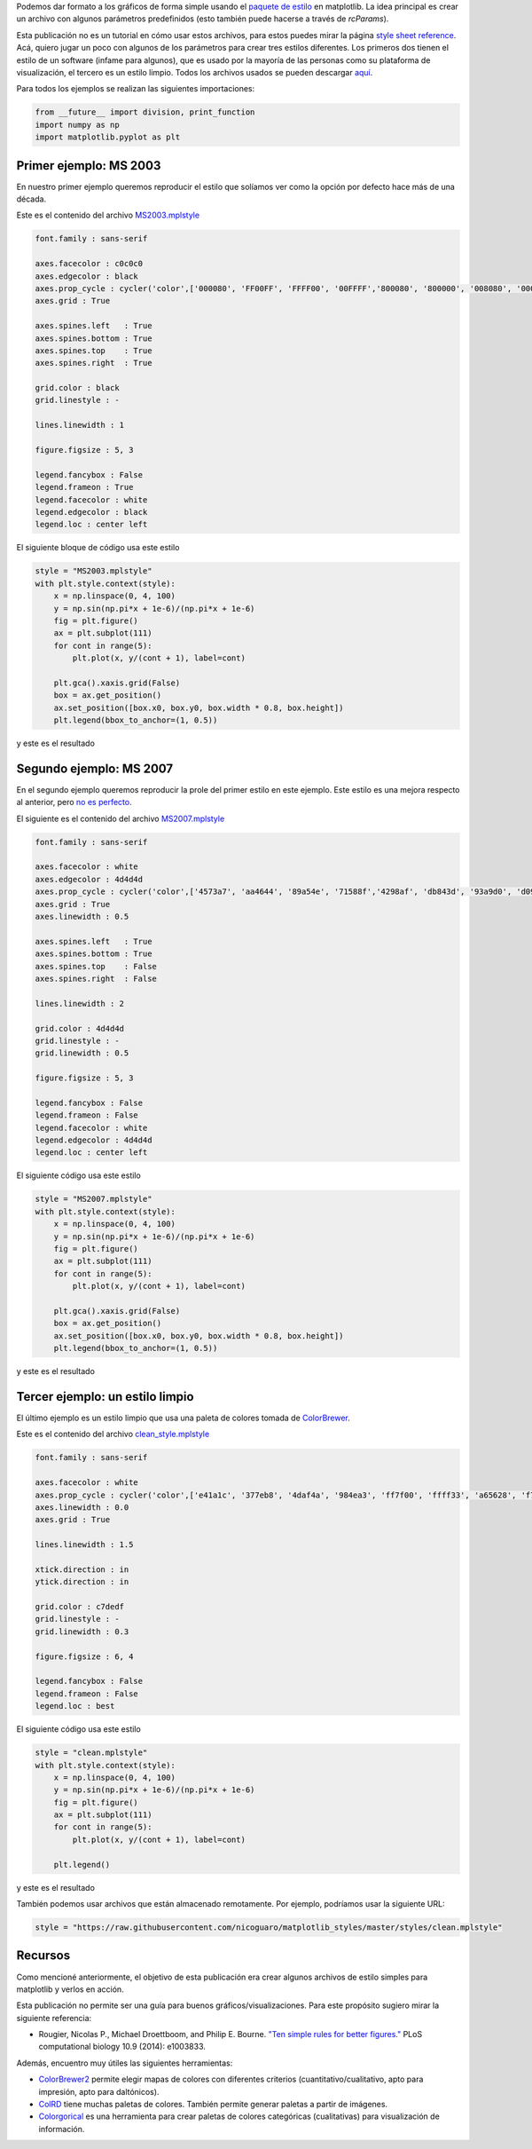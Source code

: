 .. title: Usando estilos predefinidos en matplotlib
.. slug: matplotlib_styles
.. date: 2017-06-27 17:14:14 UTC-05:00
.. tags: computación científica, visualización, matplotlib, python
.. category: Visualization
.. link:
.. description:
.. type: text

Podemos dar formato a los gráficos de forma simple usando el
`paquete de estilo <http://matplotlib.org/users/customizing.html>`_
en matplotlib. La idea principal es crear un archivo con algunos
parámetros predefinidos (esto también puede hacerse a través de
`rcParams`).

Esta publicación no es un tutorial en cómo usar estos archivos, para
estos puedes mirar la página
`style sheet reference <http://matplotlib.org/examples/style_sheets/style_sheets_reference.html>`_.
Acá, quiero jugar un poco con algunos de los parámetros para crear tres
estilos diferentes. Los primeros dos tienen el estilo de un software
(infame para algunos), que es usado por la mayoría de las personas como
su plataforma de visualización, el tercero es un estilo limpio. Todos
los archivos usados se pueden descargar
`aquí <https://github.com/nicoguaro/matplotlib_styles>`_.

Para todos los ejemplos se realizan las siguientes importaciones:

.. code:: python

    from __future__ import division, print_function
    import numpy as np
    import matplotlib.pyplot as plt

Primer ejemplo: MS 2003
-----------------------

En nuestro primer ejemplo queremos reproducir el estilo que solíamos
ver como la opción por defecto hace más de una década.

Este es el contenido del archivo
`MS2003.mplstyle <https://github.com/nicoguaro/matplotlib_styles/blob/master/styles/MS2003.mplstyle>`_

.. code:: python

    font.family : sans-serif

    axes.facecolor : c0c0c0
    axes.edgecolor : black
    axes.prop_cycle : cycler('color',['000080', 'FF00FF', 'FFFF00', '00FFFF','800080', '800000', '008080', '0000FF'])
    axes.grid : True

    axes.spines.left   : True
    axes.spines.bottom : True
    axes.spines.top    : True
    axes.spines.right  : True

    grid.color : black
    grid.linestyle : -

    lines.linewidth : 1

    figure.figsize : 5, 3

    legend.fancybox : False
    legend.frameon : True
    legend.facecolor : white
    legend.edgecolor : black
    legend.loc : center left

El siguiente bloque de código usa este estilo

.. code:: python

    style = "MS2003.mplstyle"
    with plt.style.context(style):
        x = np.linspace(0, 4, 100)
        y = np.sin(np.pi*x + 1e-6)/(np.pi*x + 1e-6)
        fig = plt.figure()
        ax = plt.subplot(111)
        for cont in range(5):
            plt.plot(x, y/(cont + 1), label=cont)

        plt.gca().xaxis.grid(False)
        box = ax.get_position()
        ax.set_position([box.x0, box.y0, box.width * 0.8, box.height])
        plt.legend(bbox_to_anchor=(1, 0.5))

y este es el resultado

.. image:: /images/MS2003_style.svg

Segundo ejemplo: MS 2007
------------------------

En el segundo ejemplo queremos reproducir la prole del primer estilo
en este ejemplo. Este estilo es una mejora respecto al anterior,
pero `no es perfecto <http://analyticsdemystified.com/excel-tips/data-visualization-that-is-color-blind-friendly-excel-2007/>`_.

El siguiente es el contenido del archivo
`MS2007.mplstyle <https://github.com/nicoguaro/matplotlib_styles/blob/master/styles/MS2007.mplstyle>`_

.. code:: python

    font.family : sans-serif

    axes.facecolor : white
    axes.edgecolor : 4d4d4d
    axes.prop_cycle : cycler('color',['4573a7', 'aa4644', '89a54e', '71588f','4298af', 'db843d', '93a9d0', 'd09392'])
    axes.grid : True
    axes.linewidth : 0.5

    axes.spines.left   : True
    axes.spines.bottom : True
    axes.spines.top    : False
    axes.spines.right  : False

    lines.linewidth : 2

    grid.color : 4d4d4d
    grid.linestyle : -
    grid.linewidth : 0.5

    figure.figsize : 5, 3

    legend.fancybox : False
    legend.frameon : False
    legend.facecolor : white
    legend.edgecolor : 4d4d4d
    legend.loc : center left

El siguiente código usa este estilo

.. code:: python

    style = "MS2007.mplstyle"
    with plt.style.context(style):
        x = np.linspace(0, 4, 100)
        y = np.sin(np.pi*x + 1e-6)/(np.pi*x + 1e-6)
        fig = plt.figure()
        ax = plt.subplot(111)
        for cont in range(5):
            plt.plot(x, y/(cont + 1), label=cont)

        plt.gca().xaxis.grid(False)
        box = ax.get_position()
        ax.set_position([box.x0, box.y0, box.width * 0.8, box.height])
        plt.legend(bbox_to_anchor=(1, 0.5))

y este es el resultado

.. image:: /images/MS2007_style.svg


Tercer ejemplo: un estilo limpio
--------------------------------

El último ejemplo es un estilo limpio que usa una paleta de colores
tomada de
`ColorBrewer <http://colorbrewer2.org/#type=qualitative&scheme=Set1&n=8>`_.

Este es el contenido del archivo
`clean_style.mplstyle <https://github.com/nicoguaro/matplotlib_styles/blob/master/styles/clean.mplstyle>`_

.. code:: python

    font.family : sans-serif

    axes.facecolor : white
    axes.prop_cycle : cycler('color',['e41a1c', '377eb8', '4daf4a', '984ea3', 'ff7f00', 'ffff33', 'a65628', 'f781bf'])
    axes.linewidth : 0.0
    axes.grid : True

    lines.linewidth : 1.5

    xtick.direction : in
    ytick.direction : in

    grid.color : c7dedf
    grid.linestyle : -
    grid.linewidth : 0.3

    figure.figsize : 6, 4

    legend.fancybox : False
    legend.frameon : False
    legend.loc : best

El siguiente código usa este estilo

.. code:: python

    style = "clean.mplstyle"
    with plt.style.context(style):
        x = np.linspace(0, 4, 100)
        y = np.sin(np.pi*x + 1e-6)/(np.pi*x + 1e-6)
        fig = plt.figure()
        ax = plt.subplot(111)
        for cont in range(5):
            plt.plot(x, y/(cont + 1), label=cont)

        plt.legend()

y este es el resultado

.. image:: /images/clean_style.svg

También podemos usar archivos que están almacenado remotamente. Por ejemplo,
podríamos usar la siguiente URL:

.. code:: python

    style = "https://raw.githubusercontent.com/nicoguaro/matplotlib_styles/master/styles/clean.mplstyle"


Recursos
---------

Como mencioné anteriormente, el objetivo de esta publicación era crear
algunos archivos de estilo simples para matplotlib y verlos en acción.

Esta publicación no permite ser una guía para buenos gráficos/visualizaciones.
Para este propósito sugiero mirar la siguiente referencia:

- Rougier, Nicolas P., Michael Droettboom, and Philip E. Bourne.
  `"Ten simple rules for better figures." <http://journals.plos.org/ploscompbiol/article?id=10.1371/journal.pcbi.1003833>`_
  PLoS computational biology 10.9 (2014): e1003833.

Además, encuentro muy útiles las siguientes herramientas:

- `ColorBrewer2 <http://colorbrewer2.org>`_ permite elegir mapas de colores
  con diferentes criterios (cuantitativo/cualitativo, apto para impresión,
  apto para daltónicos).

- `ColRD <http://colrd.com>`_ tiene muchas paletas de colores. También
  permite generar paletas a partir de imágenes.

- `Colorgorical <http://vrl.cs.brown.edu/color>`_ es una herramienta
  para crear paletas de colores categóricas (cualitativas) para visualización
  de información.

